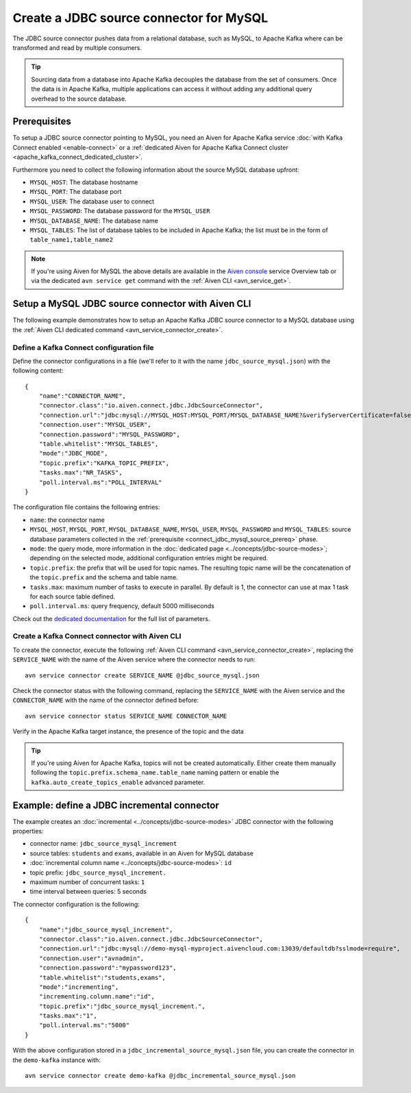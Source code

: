 Create a JDBC source connector for MySQL
==============================================

The JDBC source connector pushes data from a relational database, such as MySQL, to Apache Kafka where can be transformed and read by multiple consumers. 

.. Tip::

    Sourcing data from a database into Apache Kafka decouples the database from the set of consumers. Once the data is in Apache Kafka, multiple applications can access it without adding any additional query overhead to the source database.

.. _connect_jdbc_mysql_source_prereq:

Prerequisites
-------------

To setup a JDBC source connector pointing to MySQL, you need an Aiven for Apache Kafka service :doc:`with Kafka Connect enabled <enable-connect>` or a :ref:`dedicated Aiven for Apache Kafka Connect cluster <apache_kafka_connect_dedicated_cluster>`. 

Furthermore you need to collect the following information about the source MySQL database upfront:

* ``MYSQL_HOST``: The database hostname
* ``MYSQL_PORT``: The database port
* ``MYSQL_USER``: The database user to connect
* ``MYSQL_PASSWORD``: The database password for the ``MYSQL_USER``
* ``MYSQL_DATABASE_NAME``: The database name
* ``MYSQL_TABLES``: The list of database tables to be included in Apache Kafka; the list must be in the form of ``table_name1,table_name2``

.. Note::

    If you're using Aiven for MySQL the above details are available in the `Aiven console <https://console.aiven.io/>`_ service Overview tab or via the dedicated ``avn service get`` command with the :ref:`Aiven CLI <avn_service_get>`.

Setup a MySQL JDBC source connector with Aiven CLI
-------------------------------------------------------

The following example demonstrates how to setup an Apache Kafka JDBC source connector to a MySQL database using the :ref:`Aiven CLI dedicated command <avn_service_connector_create>`.

Define a Kafka Connect configuration file
'''''''''''''''''''''''''''''''''''''''''

Define the connector configurations in a file (we'll refer to it with the name ``jdbc_source_mysql.json``) with the following content:

::

    {
        "name":"CONNECTOR_NAME",
        "connector.class":"io.aiven.connect.jdbc.JdbcSourceConnector",
        "connection.url":"jdbc:mysql://MYSQL_HOST:MYSQL_PORT/MYSQL_DATABASE_NAME?&verifyServerCertificate=false&useSSL=true&requireSSL=true",
        "connection.user":"MYSQL_USER",
        "connection.password":"MYSQL_PASSWORD",
        "table.whitelist":"MYSQL_TABLES",
        "mode":"JDBC_MODE",
        "topic.prefix":"KAFKA_TOPIC_PREFIX",
        "tasks.max":"NR_TASKS",
        "poll.interval.ms":"POLL_INTERVAL"
    }

The configuration file contains the following entries:

* ``name``: the connector name
* ``MYSQL_HOST``, ``MYSQL_PORT``, ``MYSQL_DATABASE_NAME``, ``MYSQL_USER``, ``MYSQL_PASSWORD`` and ``MYSQL_TABLES``: source database parameters collected in the :ref:`prerequisite <connect_jdbc_mysql_source_prereq>` phase. 
* ``mode``: the query mode, more information in the :doc:`dedicated page <../concepts/jdbc-source-modes>`; depending on the selected mode, additional configuration entries might be required.
* ``topic.prefix``: the prefix that will be used for topic names. The resulting topic name will be the concatenation of the ``topic.prefix`` and the schema and table name.
* ``tasks.max``: maximum number of tasks to execute in parallel. By default is 1, the connector can use at max 1 task for each source table defined.
* ``poll.interval.ms``: query frequency, default 5000 milliseconds

Check out the `dedicated documentation <https://github.com/aiven/jdbc-connector-for-apache-kafka/blob/master/docs/source-connector-config-options.rst>`_ for the full list of parameters.

Create a Kafka Connect connector with Aiven CLI
'''''''''''''''''''''''''''''''''''''''''''''''

To create the connector, execute the following :ref:`Aiven CLI command <avn_service_connector_create>`, replacing the ``SERVICE_NAME`` with the name of the Aiven service where the connector needs to run:

:: 

    avn service connector create SERVICE_NAME @jdbc_source_mysql.json

Check the connector status with the following command, replacing the ``SERVICE_NAME`` with the Aiven service and the ``CONNECTOR_NAME`` with the name of the connector defined before:

::

    avn service connector status SERVICE_NAME CONNECTOR_NAME

Verify in the Apache Kafka target instance, the presence of the topic and the data

.. Tip::

    If you're using Aiven for Apache Kafka, topics will not be created automatically. Either create them manually following the ``topic.prefix.schema_name.table_name`` naming pattern or enable the ``kafka.auto_create_topics_enable`` advanced parameter.

Example: define a JDBC incremental connector
--------------------------------------------

The example creates an :doc:`incremental <../concepts/jdbc-source-modes>` JDBC connector with the following properties:

* connector name: ``jdbc_source_mysql_increment``
* source tables: ``students`` and ``exams``, available in an Aiven for MySQL database 
* :doc:`incremental column name <../concepts/jdbc-source-modes>`: ``id``
* topic prefix: ``jdbc_source_mysql_increment.``
* maximum number of concurrent tasks: ``1``
* time interval between queries: 5 seconds

The connector configuration is the following:

::

    {
        "name":"jdbc_source_mysql_increment",
        "connector.class":"io.aiven.connect.jdbc.JdbcSourceConnector",
        "connection.url":"jdbc:mysql://demo-mysql-myproject.aivencloud.com:13039/defaultdb?sslmode=require",
        "connection.user":"avnadmin",
        "connection.password":"mypassword123",
        "table.whitelist":"students,exams",
        "mode":"incrementing",
        "incrementing.column.name":"id",
        "topic.prefix":"jdbc_source_mysql_increment.",
        "tasks.max":"1",
        "poll.interval.ms":"5000"
    }

With the above configuration stored in a ``jdbc_incremental_source_mysql.json`` file, you can create the connector in the ``demo-kafka`` instance with:

::

    avn service connector create demo-kafka @jdbc_incremental_source_mysql.json